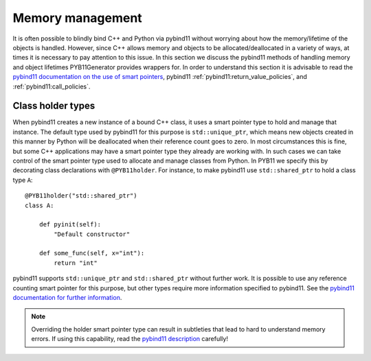 .. _memory-policies:

=================
Memory management
=================

It is often possible to blindly bind C++ and Python via pybind11 without worrying about how the memory/lifetime of the objects is handled.  However, since C++ allows memory and objects to be allocated/deallocated in a variety of ways, at times it is necessary to pay attention to this issue.  In this section we discuss the pybind11 methods of handling memory and object lifetimes PYB11Generator provides wrappers for.  In order to understand this section it is advisable to read the `pybind11 documentation on the use of smart pointers <https://pybind11.readthedocs.io/en/stable/advanced/smart_ptrs.html#smart-pointers>`_, pybind11 :ref:`pybind11:return_value_policies`, and :ref:`pybind11:call_policies`.

Class holder types
==================

When pybind11 creates a new instance of a bound C++ class, it uses a smart pointer type to hold and manage that instance.  The default type used by pybind11 for this purpose is ``std::unique_ptr``, which means new objects created in this manner by Python will be deallocated when their reference count goes to zero.  In most circumstances this is fine, but some C++ applications may have a smart pointer type they already are working with.  In such cases we can take control of the smart pointer type used to allocate and manage classes from Python.  In PYB11 we specify this by decorating class declarations with ``@PYB11holder``.  For instance, to make pybind11 use ``std::shared_ptr`` to hold a class type ``A``::

  @PYB11holder("std::shared_ptr")
  class A:

      def pyinit(self):
          "Default constructor"

      def some_func(self, x="int"):
          return "int"

pybind11 supports ``std::unique_ptr`` and ``std::shared_ptr`` without further work.  It is possible to use any reference counting smart pointer for this purpose, but other types require more information specified to pybind11.  See the `pybind11 documentation for further information <https://pybind11.readthedocs.io/en/stable/advanced/smart_ptrs.html#custom-smart-pointers>`_.

.. Note::

   Overriding the holder smart pointer type can result in subtleties that lead to hard to understand memory errors.  If using this capability, read the `pybind11 description <https://pybind11.readthedocs.io/en/stable/advanced/smart_ptrs.html#std-shared-ptr>`_ carefully!

